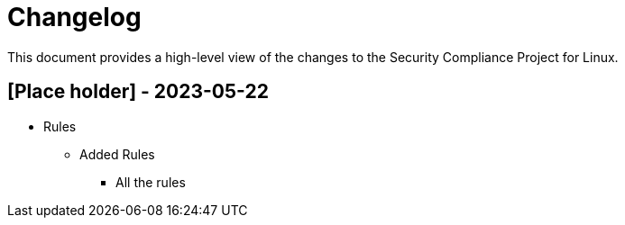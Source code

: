 = Changelog

This document provides a high-level view of the changes to the Security Compliance Project for Linux.

== [Place holder] - 2023-05-22

* Rules
** Added Rules
*** All the rules
